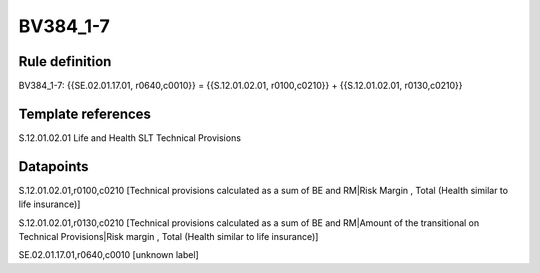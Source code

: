 =========
BV384_1-7
=========

Rule definition
---------------

BV384_1-7: {{SE.02.01.17.01, r0640,c0010}} = {{S.12.01.02.01, r0100,c0210}} + {{S.12.01.02.01, r0130,c0210}}


Template references
-------------------

S.12.01.02.01 Life and Health SLT Technical Provisions


Datapoints
----------

S.12.01.02.01,r0100,c0210 [Technical provisions calculated as a sum of BE and RM|Risk Margin , Total (Health similar to life insurance)]

S.12.01.02.01,r0130,c0210 [Technical provisions calculated as a sum of BE and RM|Amount of the transitional on Technical Provisions|Risk margin , Total (Health similar to life insurance)]

SE.02.01.17.01,r0640,c0010 [unknown label]


